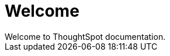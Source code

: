 = Welcome
:experimental:
:last_updated: tbd
:permalink: /:collection/:path.html
:sidebar: mydoc_sidebar
:toc: ~
:article-toc: ~
Welcome to ThoughtSpot documentation.
